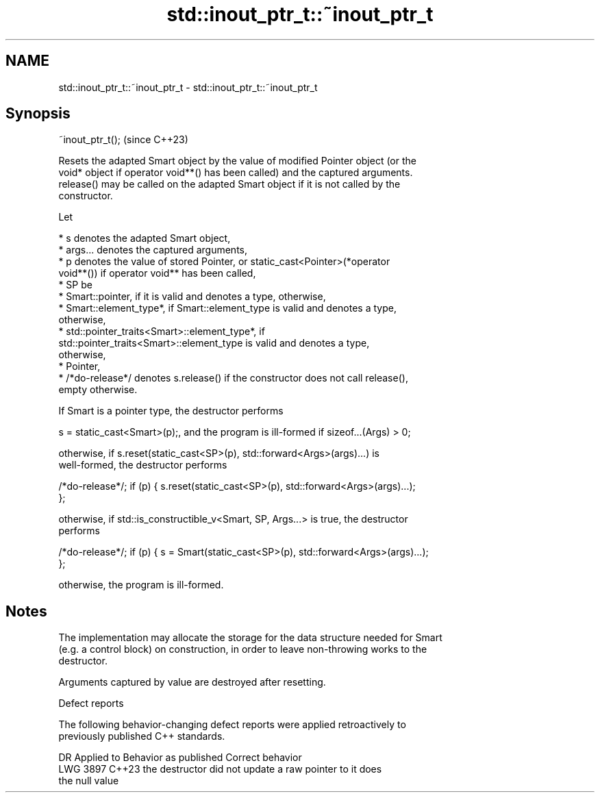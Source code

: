 .TH std::inout_ptr_t::~inout_ptr_t 3 "2024.06.10" "http://cppreference.com" "C++ Standard Libary"
.SH NAME
std::inout_ptr_t::~inout_ptr_t \- std::inout_ptr_t::~inout_ptr_t

.SH Synopsis
   ~inout_ptr_t();  (since C++23)

   Resets the adapted Smart object by the value of modified Pointer object (or the
   void* object if operator void**() has been called) and the captured arguments.
   release() may be called on the adapted Smart object if it is not called by the
   constructor.

   Let

     * s denotes the adapted Smart object,
     * args... denotes the captured arguments,
     * p denotes the value of stored Pointer, or static_cast<Pointer>(*operator
       void**()) if operator void** has been called,
     * SP be
          * Smart::pointer, if it is valid and denotes a type, otherwise,
          * Smart::element_type*, if Smart::element_type is valid and denotes a type,
            otherwise,
          * std::pointer_traits<Smart>::element_type*, if
            std::pointer_traits<Smart>::element_type is valid and denotes a type,
            otherwise,
          * Pointer,
     * /*do-release*/ denotes s.release() if the constructor does not call release(),
       empty otherwise.

   If Smart is a pointer type, the destructor performs

   s = static_cast<Smart>(p);, and the program is ill-formed if sizeof...(Args) > 0;

   otherwise, if s.reset(static_cast<SP>(p), std::forward<Args>(args)...) is
   well-formed, the destructor performs

   /*do-release*/; if (p) { s.reset(static_cast<SP>(p), std::forward<Args>(args)...);
   };

   otherwise, if std::is_constructible_v<Smart, SP, Args...> is true, the destructor
   performs

   /*do-release*/; if (p) { s = Smart(static_cast<SP>(p), std::forward<Args>(args)...);
   };

   otherwise, the program is ill-formed.

.SH Notes

   The implementation may allocate the storage for the data structure needed for Smart
   (e.g. a control block) on construction, in order to leave non-throwing works to the
   destructor.

   Arguments captured by value are destroyed after resetting.

   Defect reports

   The following behavior-changing defect reports were applied retroactively to
   previously published C++ standards.

      DR    Applied to              Behavior as published              Correct behavior
   LWG 3897 C++23      the destructor did not update a raw pointer to  it does
                       the null value
